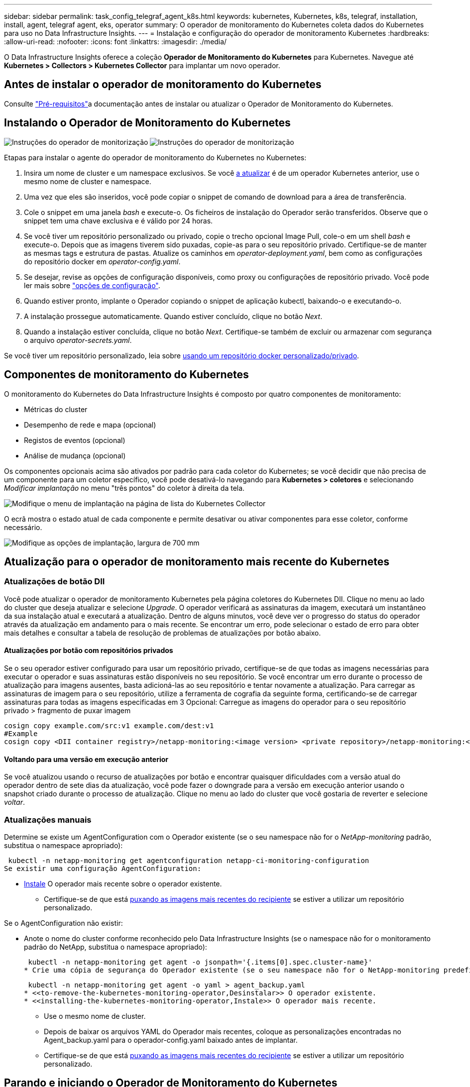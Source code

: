 ---
sidebar: sidebar 
permalink: task_config_telegraf_agent_k8s.html 
keywords: kubernetes, Kubernetes, k8s, telegraf, installation, install, agent, telegraf agent, eks, operator 
summary: O operador de monitoramento do Kubernetes coleta dados do Kubernetes para uso no Data Infrastructure Insights. 
---
= Instalação e configuração do operador de monitoramento Kubernetes
:hardbreaks:
:allow-uri-read: 
:nofooter: 
:icons: font
:linkattrs: 
:imagesdir: ./media/


[role="lead"]
O Data Infrastructure Insights oferece a coleção *Operador de Monitoramento do Kubernetes* para Kubernetes. Navegue até *Kubernetes > Collectors > Kubernetes Collector* para implantar um novo operador.



== Antes de instalar o operador de monitoramento do Kubernetes

Consulte link:pre-requisites_for_k8s_operator.html["Pré-requisitos"]a documentação antes de instalar ou atualizar o Operador de Monitoramento do Kubernetes.



== Instalando o Operador de Monitoramento do Kubernetes

image:NKMO-Instructions-1.png["Instruções do operador de monitorização"] image:NKMO-Instructions-2.png["Instruções do operador de monitorização"]

.Etapas para instalar o agente do operador de monitoramento do Kubernetes no Kubernetes:
. Insira um nome de cluster e um namespace exclusivos. Se você <<a atualizar,a atualizar>> é de um operador Kubernetes anterior, use o mesmo nome de cluster e namespace.
. Uma vez que eles são inseridos, você pode copiar o snippet de comando de download para a área de transferência.
. Cole o snippet em uma janela _bash_ e execute-o. Os ficheiros de instalação do Operador serão transferidos. Observe que o snippet tem uma chave exclusiva e é válido por 24 horas.
. Se você tiver um repositório personalizado ou privado, copie o trecho opcional Image Pull, cole-o em um shell _bash_ e execute-o. Depois que as imagens tiverem sido puxadas, copie-as para o seu repositório privado. Certifique-se de manter as mesmas tags e estrutura de pastas. Atualize os caminhos em _operator-deployment.yaml_, bem como as configurações do repositório docker em _operator-config.yaml_.
. Se desejar, revise as opções de configuração disponíveis, como proxy ou configurações de repositório privado. Você pode ler mais sobre link:telegraf_agent_k8s_config_options.html["opções de configuração"].
. Quando estiver pronto, implante o Operador copiando o snippet de aplicação kubectl, baixando-o e executando-o.
. A instalação prossegue automaticamente. Quando estiver concluído, clique no botão _Next_.
. Quando a instalação estiver concluída, clique no botão _Next_. Certifique-se também de excluir ou armazenar com segurança o arquivo _operator-secrets.yaml_.


Se você tiver um repositório personalizado, leia sobre <<using-a-custom-or-private-docker-repository,usando um repositório docker personalizado/privado>>.



== Componentes de monitoramento do Kubernetes

O monitoramento do Kubernetes do Data Infrastructure Insights é composto por quatro componentes de monitoramento:

* Métricas do cluster
* Desempenho de rede e mapa (opcional)
* Registos de eventos (opcional)
* Análise de mudança (opcional)


Os componentes opcionais acima são ativados por padrão para cada coletor do Kubernetes; se você decidir que não precisa de um componente para um coletor específico, você pode desativá-lo navegando para *Kubernetes > coletores* e selecionando _Modificar implantação_ no menu "três pontos" do coletor à direita da tela.

image:KubernetesModifyDeploymentMenu.png["Modifique o menu de implantação na página de lista do Kubernetes Collector"]

O ecrã mostra o estado atual de cada componente e permite desativar ou ativar componentes para esse coletor, conforme necessário.

image:KubernetesModifyDeploymentScreen.png["Modifique as opções de implantação, largura de 700 mm"]



== Atualização para o operador de monitoramento mais recente do Kubernetes



=== Atualizações de botão DII

Você pode atualizar o operador de monitoramento Kubernetes pela página coletores do Kubernetes DII. Clique no menu ao lado do cluster que deseja atualizar e selecione _Upgrade_. O operador verificará as assinaturas da imagem, executará um instantâneo da sua instalação atual e executará a atualização. Dentro de alguns minutos, você deve ver o progresso do status do operador através da atualização em andamento para o mais recente. Se encontrar um erro, pode selecionar o estado de erro para obter mais detalhes e consultar a tabela de resolução de problemas de atualizações por botão abaixo.



==== Atualizações por botão com repositórios privados

Se o seu operador estiver configurado para usar um repositório privado, certifique-se de que todas as imagens necessárias para executar o operador e suas assinaturas estão disponíveis no seu repositório. Se você encontrar um erro durante o processo de atualização para imagens ausentes, basta adicioná-las ao seu repositório e tentar novamente a atualização. Para carregar as assinaturas de imagem para o seu repositório, utilize a ferramenta de cografia da seguinte forma, certificando-se de carregar assinaturas para todas as imagens especificadas em 3 Opcional: Carregue as imagens do operador para o seu repositório privado > fragmento de puxar imagem

[listing]
----
cosign copy example.com/src:v1 example.com/dest:v1
#Example
cosign copy <DII container registry>/netapp-monitoring:<image version> <private repository>/netapp-monitoring:<image version>
----


==== Voltando para uma versão em execução anterior

Se você atualizou usando o recurso de atualizações por botão e encontrar quaisquer dificuldades com a versão atual do operador dentro de sete dias da atualização, você pode fazer o downgrade para a versão em execução anterior usando o snapshot criado durante o processo de atualização. Clique no menu ao lado do cluster que você gostaria de reverter e selecione _voltar_.



=== Atualizações manuais

Determine se existe um AgentConfiguration com o Operador existente (se o seu namespace não for o _NetApp-monitoring_ padrão, substitua o namespace apropriado):

 kubectl -n netapp-monitoring get agentconfiguration netapp-ci-monitoring-configuration
Se existir uma configuração AgentConfiguration:

* <<installing-the-kubernetes-monitoring-operator,Instale>> O operador mais recente sobre o operador existente.
+
** Certifique-se de que está <<using-a-custom-or-private-docker-repository,puxando as imagens mais recentes do recipiente>> se estiver a utilizar um repositório personalizado.




Se o AgentConfiguration não existir:

* Anote o nome do cluster conforme reconhecido pelo Data Infrastructure Insights (se o namespace não for o monitoramento padrão do NetApp, substitua o namespace apropriado):
+
 kubectl -n netapp-monitoring get agent -o jsonpath='{.items[0].spec.cluster-name}'
* Crie uma cópia de segurança do Operador existente (se o seu namespace não for o NetApp-monitoring predefinido, substitua o namespace apropriado):
+
 kubectl -n netapp-monitoring get agent -o yaml > agent_backup.yaml
* <<to-remove-the-kubernetes-monitoring-operator,Desinstalar>> O operador existente.
* <<installing-the-kubernetes-monitoring-operator,Instale>> O operador mais recente.
+
** Use o mesmo nome de cluster.
** Depois de baixar os arquivos YAML do Operador mais recentes, coloque as personalizações encontradas no Agent_backup.yaml para o operador-config.yaml baixado antes de implantar.
** Certifique-se de que está <<using-a-custom-or-private-docker-repository,puxando as imagens mais recentes do recipiente>> se estiver a utilizar um repositório personalizado.






== Parando e iniciando o Operador de Monitoramento do Kubernetes

Para parar o operador de monitoramento do Kubernetes:

 kubectl -n netapp-monitoring scale deploy monitoring-operator --replicas=0
Para iniciar o operador de monitoramento do Kubernetes:

 kubectl -n netapp-monitoring scale deploy monitoring-operator --replicas=1


== Desinstalação



=== Para remover o operador de monitoramento do Kubernetes

Observe que o namespace padrão para o Operador de Monitoramento do Kubernetes é "NetApp-monitoring". Se você tiver definido seu próprio namespace, substitua esse namespace nesses e todos os comandos e arquivos subsequentes.

As versões mais recentes do operador de monitoramento podem ser desinstaladas com os seguintes comandos:

....
kubectl -n <NAMESPACE> delete agent -l installed-by=nkmo-<NAMESPACE>
kubectl -n <NAMESPACE> delete clusterrole,clusterrolebinding,crd,svc,deploy,role,rolebinding,secret,sa -l installed-by=nkmo-<NAMESPACE>
....
Se o operador de monitoramento foi implantado em seu próprio namespace dedicado, exclua o namespace:

 kubectl delete ns <NAMESPACE>
Nota: Se o primeiro comando retornar "nenhum recurso encontrado", use as instruções a seguir para desinstalar versões mais antigas do operador de monitoramento.

Execute cada um dos seguintes comandos em ordem. Dependendo da instalação atual, alguns desses comandos podem retornar mensagens 'objeto não encontrado'. Essas mensagens podem ser ignoradas com segurança.

....
kubectl -n <NAMESPACE> delete agent agent-monitoring-netapp
kubectl delete crd agents.monitoring.netapp.com
kubectl -n <NAMESPACE> delete role agent-leader-election-role
kubectl delete clusterrole agent-manager-role agent-proxy-role agent-metrics-reader <NAMESPACE>-agent-manager-role <NAMESPACE>-agent-proxy-role <NAMESPACE>-cluster-role-privileged
kubectl delete clusterrolebinding agent-manager-rolebinding agent-proxy-rolebinding agent-cluster-admin-rolebinding <NAMESPACE>-agent-manager-rolebinding <NAMESPACE>-agent-proxy-rolebinding <NAMESPACE>-cluster-role-binding-privileged
kubectl delete <NAMESPACE>-psp-nkmo
kubectl delete ns <NAMESPACE>
....
Se uma restrição de contexto de segurança foi criada anteriormente:

 kubectl delete scc telegraf-hostaccess


== Sobre o Kube-State-metrics

O Operador de Monitoramento do Kubernetes do NetApp instala suas próprias métricas de estado do kube para evitar conflitos com outras instâncias.

Para obter informações sobre métricas Kube-State, link:task_config_telegraf_kubernetes.html["esta página"]consulte .



== Configurar/personalizar o Operador

Essas seções contêm informações sobre como personalizar a configuração do operador, trabalhar com proxy, usar um repositório docker personalizado ou privado ou trabalhar com o OpenShift.



=== Opções de configuração

As configurações mais comumente modificadas podem ser configuradas no recurso personalizado _AgentConfiguration_. Você pode editar esse recurso antes de implantar o operador editando o arquivo _operator-config.yaml_. Este arquivo inclui exemplos comentados de configurações. Consulte a lista de link:telegraf_agent_k8s_config_options.html["definições disponíveis"] para obter a versão mais recente do operador.

Você também pode editar esse recurso depois que o operador tiver sido implantado usando o seguinte comando:

 kubectl -n netapp-monitoring edit AgentConfiguration
Para determinar se a versão implantada do operador suporta AgentConfiguration, execute o seguinte comando:

 kubectl get crd agentconfigurations.monitoring.netapp.com
Se você vir uma mensagem "erro do servidor (NotFound)", seu operador deve ser atualizado antes de poder usar o AgentConfiguration.



=== Configurando o suporte Proxy

Há dois lugares onde você pode usar um proxy em seu locatário para instalar o Operador de Monitoramento do Kubernetes. Estes podem ser os mesmos ou sistemas proxy separados:

* Proxy necessário durante a execução do snippet de código de instalação (usando "curl") para conetar o sistema onde o snippet é executado ao seu ambiente Data Infrastructure Insights
* Proxy necessário pelo cluster do Kubernetes de destino para se comunicar com seu ambiente Data Infrastructure Insights


Se você usar um proxy para um ou ambos, para instalar o Monitor operacional Kubernetes, primeiro você deve garantir que o proxy esteja configurado para permitir uma boa comunicação com o ambiente Insights da infraestrutura de dados. Se você tiver um proxy e puder acessar o Data Infrastructure Insights do servidor/VM a partir do qual deseja instalar o Operador, o proxy provavelmente estará configurado corretamente.

Para o proxy usado para instalar o Monitor operacional Kubernetes, antes de instalar o Operador, defina as variáveis de ambiente _http_proxy/https_proxy_. Para alguns ambientes proxy, você também pode precisar definir a variável _no_proxy environment_.

Para definir a(s) variável(s), execute as seguintes etapas em seu sistema *antes* de instalar o Operador de Monitoramento do Kubernetes:

. Defina a(s) variável(s) de ambiente _https_proxy_ e/ou _http_proxy_ para o usuário atual:
+
.. Se o proxy que está sendo configurado não tiver Autenticação (nome de usuário/senha), execute o seguinte comando:
+
 export https_proxy=<proxy_server>:<proxy_port>
.. Se o proxy que está sendo configurado tiver Autenticação (nome de usuário/senha), execute este comando:
+
 export http_proxy=<proxy_username>:<proxy_password>@<proxy_server>:<proxy_port>




Para que o proxy usado para que o cluster do Kubernetes se comunique com o ambiente Data Infrastructure Insights, instale o Operador de Monitoramento do Kubernetes depois de ler todas essas instruções.

Configure a seção proxy do AgentConfiguration no operator-config.yaml antes de implantar o Operador de Monitoramento do Kubernetes.

[listing]
----
agent:
  ...
  proxy:
    server: <server for proxy>
    port: <port for proxy>
    username: <username for proxy>
    password: <password for proxy>

    # In the noproxy section, enter a comma-separated list of
    # IP addresses and/or resolvable hostnames that should bypass
    # the proxy
    noproxy: <comma separated list>

    isTelegrafProxyEnabled: true
    isFluentbitProxyEnabled: <true or false> # true if Events Log enabled
    isCollectorsProxyEnabled: <true or false> # true if Network Performance and Map enabled
    isAuProxyEnabled: <true or false> # true if AU enabled
  ...
...
----


=== Usando um repositório docker personalizado ou privado

Por padrão, o operador de monitoramento do Kubernetes coletará imagens de contentor do repositório Data Infrastructure Insights. Se você tiver um cluster do Kubernetes usado como destino para monitoramento e esse cluster estiver configurado para extrair apenas imagens de contentor de um repositório ou Registro de contentor personalizado ou privado do Docker, configure o acesso aos contentores necessários pelo Operador de Monitoramento do Kubernetes.

Execute o "trecho de recebimento de imagem" do bloco de instalação do Operador de Monitoramento do NetApp. Esse comando fará login no repositório Data Infrastructure Insights, extrairá todas as dependências de imagem do operador e fará logout do repositório Data Infrastructure Insights. Quando solicitado, insira a senha temporária do repositório fornecida. Este comando transfere todas as imagens utilizadas pelo operador, incluindo as funcionalidades opcionais. Veja abaixo quais recursos essas imagens são usadas.

Funcionalidade do operador principal e monitoramento do Kubernetes

* monitoramento de NetApp
* ci-kube-rbac-proxy
* ci-ksm
* ci-telegraf
* distroless-root-user


Registo de eventos

* ci-fluente-bit
* ci-kurein-event-exporter


Desempenho de rede e mapa

* ci-net-observador


Envie a imagem do docker do operador para o seu repositório docker privado/local/empresarial de acordo com suas políticas corporativas. Certifique-se de que as tags de imagem e os caminhos de diretório para essas imagens em seu repositório sejam consistentes com os do repositório Data Infrastructure Insights.

Edite a implantação do operador de monitoramento no operator-deployment.yaml e modifique todas as referências de imagem para usar seu repositório Docker privado.

....
image: <docker repo of the enterprise/corp docker repo>/ci-kube-rbac-proxy:<ci-kube-rbac-proxy version>
image: <docker repo of the enterprise/corp docker repo>/netapp-monitoring:<version>
....
Edite o AgentConfiguration no operator-config.yaml para refletir o novo local de repo do docker. Crie uma nova imagePullSecret para o seu repositório privado, para obter mais detalhes consulte _https://kubernetes.io/docs/tasks/configure-pod-container/pull-image-private-registry/_

[listing]
----
agent:
  ...
  # An optional docker registry where you want docker images to be pulled from as compared to CI's docker registry
  # Please see documentation link here: link:task_config_telegraf_agent_k8s.html#using-a-custom-or-private-docker-repository
  dockerRepo: your.docker.repo/long/path/to/test
  # Optional: A docker image pull secret that maybe needed for your private docker registry
  dockerImagePullSecret: docker-secret-name
----


=== Instruções do OpenShift

Se você estiver executando no OpenShift 4,6 ou superior, você deve editar o AgentConfiguration em _operator-config.yaml_ para ativar a configuração _runPrivileged_:

....
# Set runPrivileged to true SELinux is enabled on your kubernetes nodes
runPrivileged: true
....
O OpenShift pode implementar um nível adicional de segurança que pode bloquear o acesso a alguns componentes do Kubernetes.



=== Tolerações e taints

O _NetApp-ci-telegraf-ds_, o _NetApp-CI-Fluent-bit-ds_ e o _NetApp-CI-NET-Observer-L4-DS_ DaemonSets devem agendar um pod em cada nó do cluster para coletar corretamente os dados em todos os nós. O operador foi configurado para tolerar alguns *taints* conhecidos. Se você tiver configurado quaisquer taints personalizados em seus nós, impedindo assim que os pods sejam executados em cada nó, você poderá criar uma *tolerância* para essas taints .link:telegraf_agent_k8s_config_options.html["Em _AgentConfiguration_"] Se você tiver aplicado taints personalizados a todos os nós do cluster, também será necessário adicionar as tolerâncias necessárias à implantação do operador para permitir que o pod do operador seja agendado e executado.

Saiba mais sobre o Kubernetes link:https://kubernetes.io/docs/concepts/scheduling-eviction/taint-and-toleration/["Taints e Tolerations"].

Volte ao link:task_config_telegraf_agent_k8s.html["*Página de Instalação do Operador de Monitoramento do Kubernetes do NetApp*"]



== Uma Nota sobre Segredos

Para remover a permissão do Operador de Monitoramento do Kubernetes para exibir segredos em todo o cluster, exclua os seguintes recursos do arquivo _operator-setup.yaml_ antes de instalar:

[listing]
----
 ClusterRole/netapp-ci<namespace>-agent-secret
 ClusterRoleBinding/netapp-ci<namespace>-agent-secret
----
Se for uma atualização, exclua também os recursos do cluster:

[listing]
----
 kubectl delete ClusterRole/netapp-ci-<namespace>-agent-secret-clusterrole
 kubectl delete ClusterRoleBinding/netapp-ci-<namespace>-agent-secret-clusterrolebinding

----
Se a análise de mudança estiver ativada, modifique o _AgentConfiguration_ ou _operator-config.yaml_ para descomentar a seção de gerenciamento de alterações e inclua _kindsToIgnoreFromWatch: '"segredos"'_ na seção Gerenciamento de alterações. Observe a presença e a posição de aspas simples e duplas nesta linha.

....
change-management:
  ...
  # # A comma separated list of kinds to ignore from watching from the default set of kinds watched by the collector
  # # Each kind will have to be prefixed by its apigroup
  # # Example: '"networking.k8s.io.networkpolicies,batch.jobs", "authorization.k8s.io.subjectaccessreviews"'
  kindsToIgnoreFromWatch: '"secrets"'
  ...
....


== Verificando assinaturas de imagem do Operador de Monitoramento do Kubernetes

A imagem para o operador e todas as imagens relacionadas que ele implanta são assinadas pelo NetApp. Você pode verificar manualmente as imagens antes da instalação usando a ferramenta de cografia ou configurar um controlador de admissão do Kubernetes. Para obter mais detalhes, consulte link:https://kubernetes.io/docs/tasks/administer-cluster/verify-signed-artifacts/#verifying-image-signatures["Documentação do Kubernetes"].

A chave pública usada para verificar as assinaturas de imagem está disponível no bloco de instalação do Operador de Monitoramento em _Opcional: Carregue as imagens do operador para o seu repositório privado > chave Pública de assinatura de imagem_

Para verificar manualmente uma assinatura de imagem, execute as seguintes etapas:

. Copie e execute o snippet de recebimento de imagem
. Copie e insira a senha do repositório quando solicitado
. Armazenar a chave Pública de assinatura de imagem (dii-image-signing.pub no exemplo)
. Verifique as imagens usando o cosign. Consulte o exemplo a seguir de uso de cosign


[listing]
----
$ cosign verify --key dii-image-signing.pub --insecure-ignore-sct --insecure-ignore-tlog <repository>/<image>:<tag>
Verification for <repository>/<image>:<tag> --
The following checks were performed on each of these signatures:
  - The cosign claims were validated
  - The signatures were verified against the specified public key
[{"critical":{"identity":{"docker-reference":"<repository>/<image>"},"image":{"docker-manifest-digest":"sha256:<hash>"},"type":"cosign container image signature"},"optional":null}]
----


== Solução de problemas

Algumas coisas para tentar se você encontrar problemas para configurar o operador de monitoramento do Kubernetes:

[cols="stretch"]
|===
| Problema: | Tente isto: 


| Não vejo um hiperlink/conexão entre o meu volume persistente do Kubernetes e o dispositivo de armazenamento de back-end correspondente. Meu volume persistente do Kubernetes é configurado usando o nome de host do servidor de armazenamento. | Siga as etapas para desinstalar o agente Telegraf existente e reinstalar o agente Telegraf mais recente. Você precisa estar usando o Telegraf versão 2,0 ou posterior, e o storage de cluster do Kubernetes precisa ser monitorado ativamente pelo Data Infrastructure Insights. 


| Estou vendo mensagens nos logs que se assemelham ao seguinte: E0901 15 352:21 v1:39,962145 1 k8s reflector.go:178] k8s.io/kube-State-metrics/internal/store/builder.go:352: Falha ao listar *v1.MutatingWebhookConfiguration: O servidor não conseguiu encontrar o recurso solicitado E0901 15:k8s:43,168161 1 reflector.go:178] 21.io/kube-State-State-lease | Essas mensagens podem ocorrer se você estiver executando o kube-State-metrics versão 2.0.0 ou superior com versões do Kubernetes abaixo de 1,20. Para obter a versão do Kubernetes: _Kubectl version_ para obter a versão do kube-State-metrics: _Kubectl get deploy/kube-State-metrics -o jsonpath leases'_ para evitar que essas mensagens aconteçam, os usuários podem modificar sua implantação do kube-State-metrics para desativar os seguintes: _Mutatinghookhookhooks_ 


| Vejo mensagens de erro do Telegraf semelhantes às seguintes, mas o Telegraf inicia e executa: Oct 11 14:23:41 ip-172-31-39-47 systemd[1]: Iniciou o agente de servidor orientado a plug-in para relatar métricas no InfluxDB. Oct 11 14:23:41 ip-172-31-39-47 telegraf[1827]: Tempo 2021-10-11T14:23:41Z" não foi possível criar o diretório de cache. /Etc/telegraf/.cache/floco de neve, err: Mkdir /etc/telegraf/.CA che: Permissão negada. Ignorado. Func"gostonflake.(*defaultLogger).Errorf" file "log.go:120" Oct:10 ip-23-41Z-39-47 telegraf[1827]: 2021" 31"erro de 11 14:23:41:172". Abra /etc/telegraf/.cache/floco de neve/ocsp_response_cache.json: nenhum arquivo ou diretório desse tipo de arquivo ou diretório.(*defaultLogger).Errorf" arquivo "log.go:120 23" Oct 2021 41Z:10 ip-172-31-39-47 telegraf[1827]: 11 14-23:41 A iniciar o Telegraf 1.19.3 | Este é um problema conhecido. link:https://github.com/influxdata/telegraf/issues/9407["Este artigo do GitHub"]Consulte para obter mais detalhes. Enquanto o Telegraf estiver ativo e em execução, os usuários podem ignorar essas mensagens de erro. 


| No Kubernetes, meu(s) pod(s) Telegraf está relatando o seguinte erro: "Erro no processamento de informações de mountstats: Failed to open mountstats file: /Hostfs/proc/1/mountstats, error: Open /hostfs/proc/1/mountstats: Permission denied" | Se o SELinux estiver habilitado e aplicando, provavelmente impedirá que o(s) pod(s) Telegraf acesse o arquivo /proc/1/mountstats no nó Kubernetes. Para superar essa restrição, edite a configuração do agentConfiguration e ative a configuração RUNGED Privileged. Para mais detalhes, consulte as Instruções do OpenShift. 


| No Kubernetes, meu pod Telegraf ReplicaSet está relatando o seguinte erro: [inputs.prometheus] erro no plugin: Não foi possível carregar o par de chaves /etc/kupere/pki/etcd/Server.crt:/etc/kuGES/pki/etcd/Server.key: Open /etc/kuurge/pki/etcd/Server.crt: nenhum arquivo ou diretório | O pod Telegraf ReplicaSet destina-se a ser executado em um nó designado como mestre ou para o etcd. Se o pod ReplicaSet não estiver sendo executado em um desses nós, você receberá esses erros. Verifique se seus nós master/etcd têm manchetes neles. Se o fizerem, adicione as tolerâncias necessárias ao Telegraf ReplicaSet, telegraf-rs. Por exemplo, edite o ReplicaSet... kubectl edite rs telegraf-RS ...e adicione as tolerâncias apropriadas à especificação. Em seguida, reinicie o pod ReplicaSet. 


| Tenho um ambiente PSP/PSA. Isso afeta meu operador de monitoramento? | Se o seu cluster Kubernetes estiver em execução com a Política de Segurança do Pod (PSP) ou a admissão de Segurança do Pod (PSA), você deverá fazer o upgrade para o Operador de Monitoramento do Kubernetes mais recente. Siga estes passos para atualizar para o Operador atual com suporte para PSP/PSA: 1. <<uninstalling,Desinstalar>> o operador de monitoramento anterior: kubectl delete agent-monitoring-NetApp -n NetApp-monitoring kubectl delete ns NetApp-monitoring kubectl delete crd agents.monitoring.NetApp.com kubectl delete clusterrole agent-manager-role agent-proxy-role agent-rolebinding cluster-rolebinding.-rolebinding 2. <<installing-the-kubernetes-monitoring-operator,Instale>> a versão mais recente do operador de monitorização. 


| Deparei-me com problemas ao tentar implementar o Operador e tenho PSP/PSA em utilização. | 1. Edite o agente usando o seguinte comando: Kubectl -n <name-space> edit Agent 2. Marque "Segurança-política-ativada" como "falsa". Isso desativará as políticas de Segurança do Pod e a admissão de Segurança do Pod e permitirá que o Operador implante. Confirme usando os seguintes comandos: Kubectl Get PSP (deve mostrar a Política de Segurança Pod removida) kubectl get all -n <namespace> | grep -i psp (deve mostrar que nada é encontrado) 


| Erros "ImagePullBackoff" vistos | Esses erros podem ser vistos se você tiver um repositório docker personalizado ou privado e ainda não tiver configurado o Operador de Monitoramento do Kubernetes para reconhecê-lo adequadamente. <<using-a-custom-or-private-docker-repository,Leia mais>> sobre a configuração para repositório personalizado/privado. 


| Estou tendo um problema com a implantação do meu operador de monitoramento e a documentação atual não me ajuda a resolvê-lo.  a| 
Capture ou anote a saída dos comandos a seguir e entre em Contato com a equipe de suporte técnico.

[listing]
----
 kubectl -n netapp-monitoring get all
 kubectl -n netapp-monitoring describe all
 kubectl -n netapp-monitoring logs <monitoring-operator-pod> --all-containers=true
 kubectl -n netapp-monitoring logs <telegraf-pod> --all-containers=true
----


| Os pods NET-Observer (Workload Map) no namespace Operator estão em CrashLoopBackOff | Esses pods correspondem ao coletor de dados do mapa de workload para observabilidade de rede. Tente estes: • Verifique os logs de um dos pods para confirmar a versão mínima do kernel. Por exemplo: ---- [ci-tenant-id":"your-tenant-id","Collector-cluster":"your-k8s-cluster-name","ambiente":"prod","nível":"erro","msg":"falhou na validação. Razão: A versão 3.10.0 do kernel é menor que a versão mínima do kernel de 4.18.0","Time":"2022-11-09T08:23:08Z" ---- • os pods do Net-Observer requerem que a versão do kernel do Linux seja pelo menos 4.18.0. Verifique a versão do kernel usando o comando "uname -r" e certifique-se de que eles são > 4.18.0 


| Os pods estão em execução no namespace do operador (padrão: Monitoramento NetApp), mas nenhum dado é exibido na IU para mapa de workload ou métricas do Kubernetes em consultas | Verifique a configuração de hora nos nós do cluster K8S. Para uma auditoria precisa e relatórios de dados, é altamente recomendável sincronizar a hora na máquina do agente usando o Network Time Protocol (NTP) ou o Simple Network Time Protocol (SNTP). 


| Alguns dos pods net-observer no namespace Operador estão no estado pendente | NET-Observer é um DaemonSet e executa um pod em cada nó do cluster k8s. • Observe o pod que está no estado pendente e verifique se ele está enfrentando um problema de recurso para CPU ou memória. Certifique-se de que a memória e a CPU necessárias estão disponíveis no nó. 


| Estou vendo o seguinte em meus logs imediatamente após instalar o Operador de Monitoramento do Kubernetes: [inputs.prometheus] erro no plugin: Erro ao fazer solicitação HTTP para http://kube-state-metrics.<namespace>.svc.cluster.local:8080/metrics: Get http://kube-state-metrics.<namespace>.svc.cluster.local:8080/metrics: Dial tcp: Lookup kube-State-metrics.<namespace>.svc.cluster.local: nenhum host | Normalmente, essa mensagem só é vista quando um novo operador é instalado e o pod _telegraf-rs_ está ativo antes do pod _ksm_ estar ativo. Essas mensagens devem parar quando todos os pods estiverem em execução. 


| Não vejo nenhuma métrica sendo coletada para os CronJobs do Kubernetes que existem no meu cluster. | Verifique a versão do Kubernetes (isto é `kubectl version`, ). Se for v1,20.x ou inferior, esta é uma limitação esperada. A versão kube-State-metrics implantada com o Operador de Monitoramento do Kubernetes suporta apenas v1.CronJob. Com o Kubernetes 1,20.x e abaixo, o recurso CronJob está em v1beta.CronJob. Como resultado, as métricas de estado do kube não conseguem encontrar o recurso CronJob. 


| Depois de instalar o operador, os pods telegraf-ds entram em CrashLoopBackOff e os logs do pod indicam "su: Authentication failure". | Edite a seção telegraf em _AgentConfiguration_ e defina _dockerMetricCollectionEnabled_ como false. Para obter mais detalhes, consulte o link:telegraf_agent_k8s_config_options.html["opções de configuração"]. ... spec: ... telegraf: ...           - Name: docker       run-mode       : - DaemonSet       substituições:        - Chave: DOCKER_UNIX_SOCK_PLACEHOLDER         valor: unix:////run/docker.Sock ... ... 


| Vejo mensagens de erro repetitivas semelhantes às seguintes nos meus logs do Telegraf: E! [Agent] erro ao gravar em outputs.http: Post "/https://<tenant_url>/rest/v1/Lake/ingest/influxdb": Prazo de contexto excedido (Client.Timeout excedido enquanto aguarda cabeçalhos) | Edite a seção telegraf em _AgentConfiguration_ e aumente _outputTimeout_ para 10s. Para obter mais detalhes, consulte o link:telegraf_agent_k8s_config_options.html["opções de configuração"]. 


| Estou faltando dados _involvedobject_ para alguns Registros de eventos. | Certifique-se de que seguiu os passos indicados na link:pre-requisites_for_k8s_operator.html["Permissões"] secção acima. 


| Por que estou vendo dois pods de operador de monitoramento em execução, um chamado NetApp-CI-monitoring-operator-<pod> e o outro chamado Monitoring-operator-<pod>? | A partir de 12 de outubro de 2023, o Data Infrastructure Insights refatorou a operadora para melhor atender nossos usuários; para que essas alterações sejam totalmente adotadas, você <<uninstalling,retire o operador antigo>> deve e <<installing-the-kubernetes-monitoring-operator,instale o novo>>. 


| Os eventos do meu kualves pararam inesperadamente de reportar ao Data Infrastructure Insights.  a| 
Recuperar o nome do pod de exportador de eventos:

 `kubectl -n netapp-monitoring get pods |grep event-exporter |awk '{print $1}' |sed 's/event-exporter./event-exporter/'`
Deve ser "NetApp-CI-event-exporter" ou "event-exporter". Em seguida, edite o agente de monitoramento `kubectl -n netapp-monitoring edit agent` e defina o valor para LOG_FILE para refletir o nome do pod de exportador de eventos apropriado encontrado na etapa anterior. Mais especificamente, LOG_FILE deve ser definido como "/var/log/containers/NetApp-CI-event-exporters.log" ou "/var/log/containers/event-exporters*.log"

....
fluent-bit:
...
- name: event-exporter-ci
  substitutions:
  - key: LOG_FILE
    values:
    - /var/log/containers/netapp-ci-event-exporter*.log
...
....
Alternativamente, pode-se <<uninstalling,desinstalar>>também e <<installing-the-kubernetes-monitoring-operator,reinstale>> o agente.



| Estou vendo POD(s) implantado(s) pelo Operador de Monitoramento do Kubernetes travarem devido a recursos insuficientes. | Consulte o Operador de Monitoramento do Kubernetes link:telegraf_agent_k8s_config_options.html["opções de configuração"]para aumentar os limites de CPU e/ou memória conforme necessário. 


| Uma imagem ausente ou uma configuração inválida fez com que os pods de métricas de estado do NetApp-ci-kube falhassem na inicialização ou se preparassem. Agora o StatefulSet está preso e as alterações de configuração não estão sendo aplicadas aos pods NetApp-CI-kube-State-metrics. | O StatefulSet está em um link:https://kubernetes.io/docs/concepts/workloads/controllers/statefulset/#forced-rollback["quebrado"] estado. Depois de corrigir quaisquer problemas de configuração, salte os pods NetApp-CI-kube-State-metrics. 


| Os pods de métricas de estado do NetApp-ci-kube falham ao iniciar depois de executar uma atualização do Operador do Kubernetes, lançando o ErrImagePull (falha ao puxar a imagem). | Tente redefinir os pods manualmente. 


| "Evento descartado como sendo mais antigo do que maxEventAgeSeconds" mensagens estão sendo observadas para o meu cluster Kubernetes em Log Analysis. | Modifique o Operador _agentConfiguration_ e aumente o _event-exporter-maxEventAgeds_ (ou seja, para 60s), _event-exporter-kubeQPS_ (ou seja, para 100) e _event-exporter-kubeBurst_ (ou seja, para 500). Para obter mais detalhes sobre essas opções de configuração, consulte a link:telegraf_agent_k8s_config_options.html["opções de configuração"] página. 


| Telegraf avisa ou trava por causa de memória bloqueável insuficiente. | Tente aumentar o limite de memória bloqueável para o Telegraf no sistema operacional/nó subjacente. Se aumentar o limite não for uma opção, modifique a configuração do agente NKMO e defina _desprotegido_ como _true_. Isto instruirá o Telegraf a não tentar reservar páginas de memória bloqueadas. Embora isso possa representar um risco de segurança, pois segredos descriptografados podem ser trocados para o disco, ele permite a execução em ambientes onde não é possível reservar memória bloqueada. Para obter mais detalhes sobre as opções de configuração _desprotegidas_, consulte a link:telegraf_agent_k8s_config_options.html["opções de configuração"]página. 


| Vejo mensagens de aviso do Telegraf que se assemelham às seguintes: _W! [Inputs.diskio] não é possível reunir o nome do disco para "vdc": Erro ao ler /dev/vdc: nenhum arquivo ou diretório_ | Para o Operador de Monitoramento do Kubernetes, essa mensagem de aviso é benigna e pode ser ignorada com segurança.  Alternativamente, edite a seção telegraf em AgentConfiguration e defina _runDsPrivileged_ como true. Para obter mais detalhes, consulte link:telegraf_agent_k8s_config_options.html["opções de configuração do operador"]a . 


| Meu pod fluente-bit está falhando com os seguintes erros: [2024 10/16 14/10/16 14 16:16 2024 23:23] [error] [/src/fluent-bit/plugins/in_tail/tail_fs_inotify.c:360 errno.24] muitos arquivos abertos [2024/10/16 14:16:23] [error] falha na inicialização tail,0 [Engine] [input]  a| 
Tente alterar suas configurações _fsnotify_ no cluster:

[listing]
----
 sudo sysctl fs.inotify.max_user_instances (take note of setting)

 sudo sysctl fs.inotify.max_user_instances=<something larger than current setting>

 sudo sysctl fs.inotify.max_user_watches (take note of setting)

 sudo sysctl fs.inotify.max_user_watches=<something larger than current setting>
----
Reinicie o Fluent-bit.

Observação: Para tornar essas configurações persistentes entre as reinicializações do nó, você precisa colocar as seguintes linhas em _/etc/sysctl.conf_

[listing]
----
 fs.inotify.max_user_instances=<something larger than current setting>
 fs.inotify.max_user_watches=<something larger than current setting>
----


| Os pods do telegraf DS estão relatando erros relacionados ao plugin de entrada kufere não fazer solicitações HTTP devido à incapacidade de validar o certificado TLS. Por exemplo: E! Erro no plugin: Erro ao fazer solicitação HTTP para "https://<kubelet_IP>:10250/stats/summary":[] obter "https://<kubelet_IP>:10250/stats/summary":[] tls: Falha ao verificar certificado: X509: Não é possível validar o certificado para <kubelet_IP> porque ele não contém SANs IP | Isso ocorrerá se o kubelet estiver usando certificados autoassinados e/ou o certificado especificado não incluir o <kubelet_IP> na lista certificados _Assunto Nome alternativo_. Para resolver isso, o usuário pode modificar o link:telegraf_agent_k8s_config_options.html["configuração do agente"]e definir _telegraf:insecureK8sSkipVerify_ como _true_. Isso configurará o plugin de entrada telegraf para ignorar a verificação. Como alternativa, o usuário pode configurar o kubelet para link:https://kubernetes.io/docs/reference/config-api/kubelet-config.v1beta1/["ServerTLSBootstrap"]o , que acionará uma solicitação de certificado da API 'certificates.k8s.io'. 
|===
Informações adicionais podem ser encontradas na link:concept_requesting_support.html["Suporte"] página ou no link:reference_data_collector_support_matrix.html["Matriz de suporte do Data Collector"].
